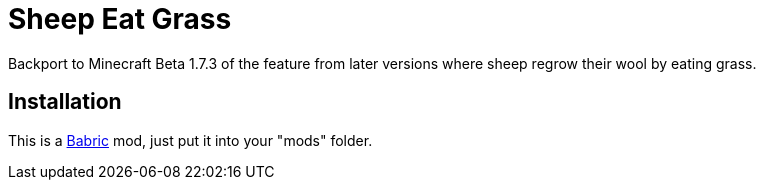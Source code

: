 = Sheep Eat Grass =

Backport to Minecraft Beta 1.7.3 of the feature from later versions where
sheep regrow their wool by eating grass.

== Installation ==
This is a https://babric.github.io/[Babric] mod, just put it into your "mods" folder.